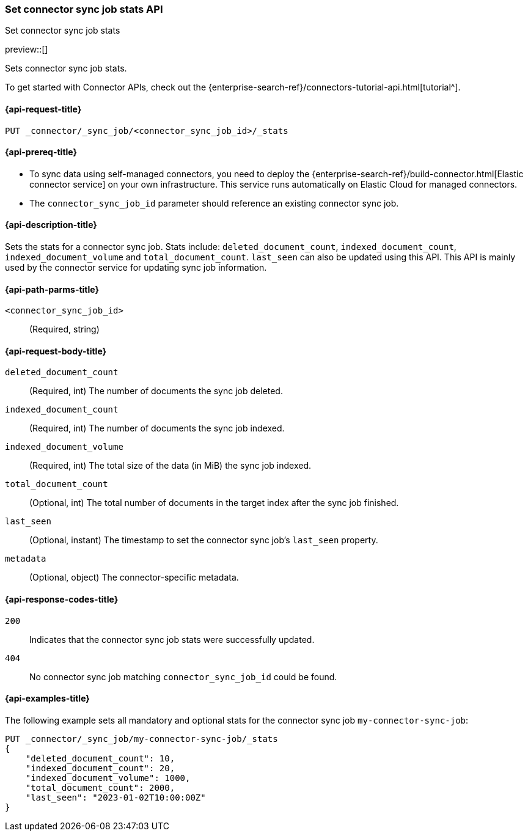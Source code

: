 [[set-connector-sync-job-stats-api]]
=== Set connector sync job stats API
++++
<titleabbrev>Set connector sync job stats</titleabbrev>
++++

preview::[]

Sets connector sync job stats.

To get started with Connector APIs, check out the {enterprise-search-ref}/connectors-tutorial-api.html[tutorial^].

[[set-connector-sync-job-stats-api-request]]
==== {api-request-title}
`PUT _connector/_sync_job/<connector_sync_job_id>/_stats`

[[set-connector-sync-job-stats-api-prereqs]]
==== {api-prereq-title}

* To sync data using self-managed connectors, you need to deploy the {enterprise-search-ref}/build-connector.html[Elastic connector service] on your own infrastructure. This service runs automatically on Elastic Cloud for managed connectors.
* The `connector_sync_job_id` parameter should reference an existing connector sync job.

[[set-connector-sync-job-stats-api-desc]]
==== {api-description-title}

Sets the stats for a connector sync job.
Stats include: `deleted_document_count`, `indexed_document_count`, `indexed_document_volume` and `total_document_count`.
`last_seen` can also be updated using this API.
This API is mainly used by the connector service for updating sync job information.

[[set-connector-sync-job-stats-api-path-params]]
==== {api-path-parms-title}

`<connector_sync_job_id>`::
(Required, string)

[role="child_attributes"]
[[set-connector-sync-job-stats-api-request-body]]
==== {api-request-body-title}

`deleted_document_count`::
(Required, int) The number of documents the sync job deleted.

`indexed_document_count`::
(Required, int) The number of documents the sync job indexed.

`indexed_document_volume`::
(Required, int) The total size of the data (in MiB) the sync job indexed.

`total_document_count`::
(Optional, int) The total number of documents in the target index after the sync job finished.

`last_seen`::
(Optional, instant) The timestamp to set the connector sync job's `last_seen` property.

`metadata`::
(Optional, object) The connector-specific metadata.

[[set-connector-sync-job-stats-api-response-codes]]
==== {api-response-codes-title}

`200`::
Indicates that the connector sync job stats were successfully updated.

`404`::
No connector sync job matching `connector_sync_job_id` could be found.

[[set-connector-sync-job-stats-api-example]]
==== {api-examples-title}

The following example sets all mandatory and optional stats for the connector sync job `my-connector-sync-job`:

[source,console]
----
PUT _connector/_sync_job/my-connector-sync-job/_stats
{
    "deleted_document_count": 10,
    "indexed_document_count": 20,
    "indexed_document_volume": 1000,
    "total_document_count": 2000,
    "last_seen": "2023-01-02T10:00:00Z"
}
----
// TEST[skip:there's no way to clean up after creating a connector sync job, as we don't know the id ahead of time. Therefore, skip this test.]
